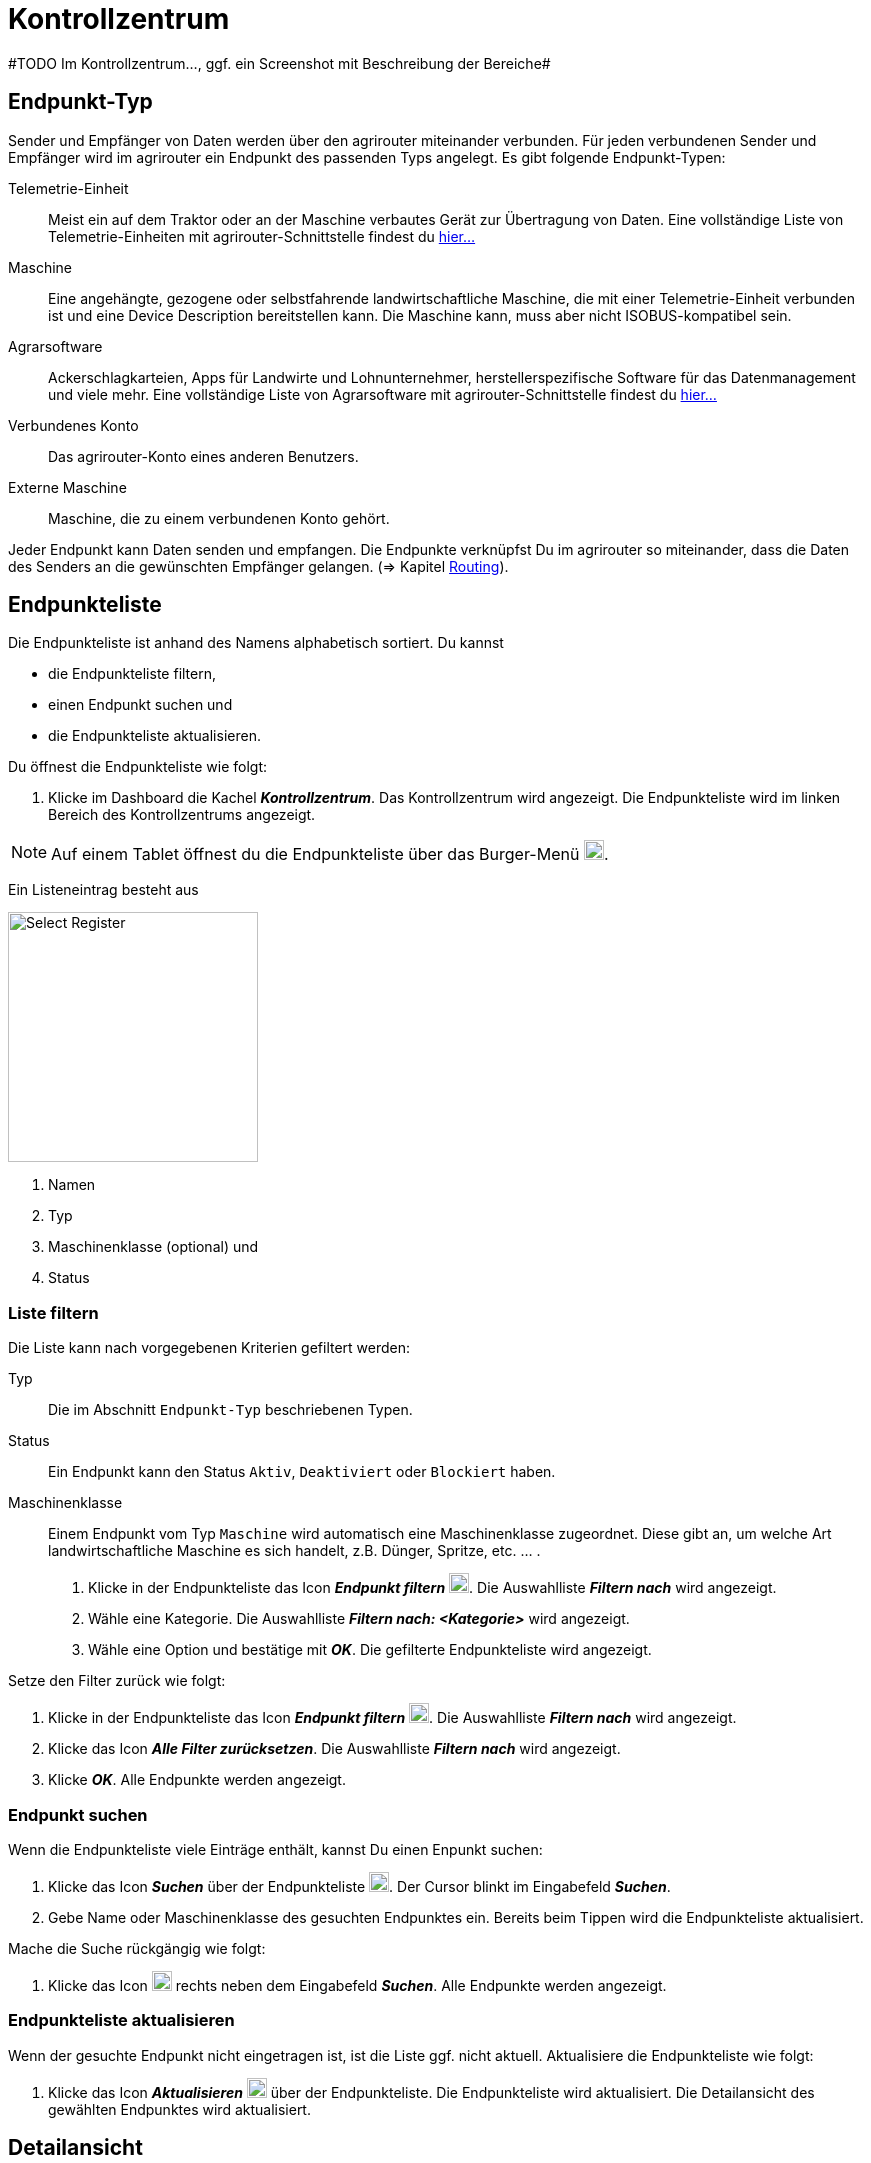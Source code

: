 :imagesdir: _images/
:icons: font

= Kontrollzentrum
#TODO Im Kontrollzentrum..., ggf. ein Screenshot mit Beschreibung der Bereiche#

== Endpunkt-Typ
Sender und Empfänger von Daten werden über den agrirouter miteinander verbunden. Für jeden verbundenen Sender und Empfänger wird im agrirouter ein Endpunkt des passenden Typs angelegt.
Es gibt folgende Endpunkt-Typen:

[unordered.stack]
Telemetrie-Einheit:: Meist ein auf dem Traktor oder an der Maschine verbautes Gerät zur Übertragung von Daten. Eine vollständige Liste von Telemetrie-Einheiten mit agrirouter-Schnittstelle findest du https://my-agrirouter.com/marketplace/telemetrieverbindungen[hier...^]

Maschine:: Eine angehängte, gezogene oder selbstfahrende landwirtschaftliche Maschine, die mit einer Telemetrie-Einheit verbunden ist und eine Device Description bereitstellen kann. Die Maschine kann, muss aber nicht ISOBUS-kompatibel sein.

Agrarsoftware:: Ackerschlagkarteien, Apps für Landwirte und Lohnunternehmer, herstellerspezifische Software für das Datenmanagement und viele mehr. Eine vollständige Liste von Agrarsoftware mit agrirouter-Schnittstelle findest du https://my-agrirouter.com/marketplace/agrarsoftware[hier...^]

Verbundenes Konto:: Das agrirouter-Konto eines anderen Benutzers.

Externe Maschine:: Maschine, die zu einem verbundenen Konto gehört.

Jeder Endpunkt kann Daten senden und empfangen.
Die Endpunkte verknüpfst Du im agrirouter so miteinander, dass die Daten des Senders an die gewünschten Empfänger gelangen. (=> Kapitel xref:routing.adoc[Routing]).


== Endpunkteliste
Die Endpunkteliste ist anhand des Namens alphabetisch sortiert.
Du kannst

* die Endpunkteliste filtern,
* einen Endpunkt suchen und
* die Endpunkteliste aktualisieren.

Du öffnest die Endpunkteliste wie folgt:

. Klicke im Dashboard die Kachel *_Kontrollzentrum_*.
[.result]#Das Kontrollzentrum wird angezeigt.#
[.result]#Die Endpunkteliste wird im linken Bereich des Kontrollzentrums angezeigt.#

NOTE: Auf einem Tablet öffnest du die Endpunkteliste über das Burger-Menü image:ar_logon-icon.png[logon, 20, 20].

Ein Listeneintrag besteht aus

[.float-group]
--
image::ar_registrieren-waehlen.png[Select Register, 250, float=right]

. Namen
. Typ
. Maschinenklasse (optional) und
. Status

--

=== Liste filtern
Die Liste kann nach vorgegebenen Kriterien gefiltert werden:

[unordered.stack]
Typ:: Die im Abschnitt `Endpunkt-Typ` beschriebenen Typen.
Status:: Ein Endpunkt kann den Status `Aktiv`, `Deaktiviert` oder `Blockiert` haben.
Maschinenklasse:: Einem Endpunkt vom Typ `Maschine` wird automatisch eine Maschinenklasse zugeordnet. Diese gibt an, um welche Art landwirtschaftliche Maschine es sich handelt, z.B. Dünger, Spritze, etc. ... .



. Klicke in der Endpunkteliste das Icon *_Endpunkt filtern_* image:ar_logon-icon.png[logon, 20, 20].
[.result]#Die Auswahlliste *_Filtern nach_* wird angezeigt.#
. Wähle eine Kategorie.
[.result]#Die Auswahlliste *_Filtern nach: <Kategorie>_* wird angezeigt.#
. Wähle eine Option und bestätige mit *_OK_*.
[.result]#Die gefilterte Endpunkteliste wird angezeigt.#

Setze den Filter zurück wie folgt:

. Klicke in der Endpunkteliste das Icon *_Endpunkt filtern_* image:ar_logon-icon.png[logon, 20, 20].
[.result]#Die Auswahlliste *_Filtern nach_* wird angezeigt.#
. Klicke das Icon *_Alle Filter zurücksetzen_*.
[.result]#Die Auswahlliste *_Filtern nach_* wird angezeigt.#
. Klicke *_OK_*.
[.result]#Alle Endpunkte werden angezeigt.#

////
.Endpunkte filtern
image::endpoint_filter.png[Endpunkte filtern]

.Endpunkte filtern nach Typ, Status oder Maschinenklasse
image::endpoint_filter_typ_status_mashine.png[Endpunkte filtern nach Typ, Status oder Maschinenklasse]

.Filter löschen
image::endpoint_filter_delete.png[Filter löschen]
////

=== Endpunkt suchen
Wenn die Endpunkteliste viele Einträge enthält, kannst Du einen Enpunkt suchen:

. Klicke das Icon *_Suchen_* über der Endpunkteliste image:ar_logon-icon.png[logon, 20, 20].
[.result]#Der Cursor blinkt im Eingabefeld *_Suchen_*.#
. Gebe Name oder Maschinenklasse des gesuchten Endpunktes ein.
[.result]#Bereits beim Tippen wird die Endpunkteliste aktualisiert.#

Mache die Suche rückgängig wie folgt:

. Klicke das Icon image:ar_logon-icon.png[logon, 20, 20] rechts neben dem Eingabefeld *_Suchen_*.
[.result]#Alle Endpunkte werden angezeigt.#

////
.Endpunkt suchen
image::endpoint_search.png[Endpunkt suchen]
////

=== Endpunkteliste aktualisieren
Wenn der gesuchte Endpunkt nicht eingetragen ist, ist die Liste ggf. nicht aktuell.
Aktualisiere die Endpunkteliste wie folgt:

. Klicke das Icon *_Aktualisieren_*  image:ar_logon-icon.png[logon, 20, 20] über der Endpunkteliste.
[.result]#Die Endpunkteliste wird aktualisiert.#
[.result]#Die Detailansicht des gewählten Endpunktes wird aktualisiert.#

////
.Endpunkt Liste aktualisieren
image::endpoint_refresh.png[Endpunkt Liste aktualisieren]
////


== Detailansicht
In der Detailansicht sind alle Informationen zum Endpunkt zusammengefasst:

* verbundene Endpunkte und Gruppen
* Details zum Endpunkt und dem Postfach
* Fähigkeiten des Endpunktes

=== `Senden an`
Der Reiter enthält die Gruppen und Endpunkte, die Daten vom Endpunkt erhalten.

////
.Tab "Senden an"
image::endpoint_send_to.png[Tab "Senden an"]
////

=== `Empfangen von`
Der Reiter enthält die Gruppen und Endpunkte, die Daten an den Endpunkt senden.

////
.Tab "Empfangen von"
image::endpoint_receive_from.png[Tab "Empfangen von"]
////

=== `Gruppen`
Der Reiter `Gruppen` enthält alle Gruppen, denen der Endpunkt zugeordnet ist.

////
.Tab "Gruppen"
image::endpoint_group.png[Tab "Gruppen"]
////

=== `Details`
Der Reiter `Details` enthält zusammenfassende Informationen zum Endpunkt und zum Postfach.

////
.Tab "Details"
image::endpoint_details.png[Tab "Details"]
////

=== `Fähigkeiten`
Der Reiter `Fähigkeiten` 

////
.Tab "Fähigkeiten"
image::endpoint_capablities.png[Tab "Fähigkeiten"]
////

== Endpunkt bearbeiten
Du kannst

* Name und Beschreibung des Endpunktes ändern,
* den Endpunkt deaktivieren,
* den Endpunkt löschen und
* die Diagnoseinformationen eines Endpunktes abfragen.

Um einen Endpunkt zu bearbeiten, gehe vor wie folgt:

. Klicke im Dashboard die Kachel *_Kontrollzentrum_*.
[.result]#Im linken Bereich des Kontrollzentrums wird die Endpunktliste angezeigt.#
. Wähle den Endpunkt in der Endpunkteliste.
[.result]#Im rechten Bereich des Kontrollzentrums wird die Detailansicht des Endpunktes angezeigt.#

=== Name ändern
Du kannst Name und Beschreibung eines Endpunktes ändern:

. Klicke den Button *_Bearbeiten_*.
[.result]#Das Formular `Endpunkt bearbeiten` wird angezeigt.#
. Gebe einen Namen und eine Beschreibung ein und klicke *_Bestätigen_*.
[.result]#In der Endpunkte wird der neue Name angezeigt.#
[.result]#Im Reiter `Details` wird die neue Beschreibung angezeigt.#

////
.Namen oder Beschreibung bearbeiten
image::endpoint_change_name.png[Namen oder Beschreibung bearbeiten]
////

=== Deaktivieren
Deaktiviere einen Endpunkt, wenn er keine Nachrichten mehr verarbeiten soll:

. Setze den Schalter *_Aktiv_* auf `AUS`.
[.result]#Der Endpunkt ist deaktiviert.#
[.result]#Der Endpunkt bleibt in der Endpunkteliste sichtbar.#

Aktiviere den Endpunkt, um wieder Nachrichten zu empfangen und zu versenden:

. Wähle den Endpunkt in der Endpunkteliste.
[.result]#Die Details des Endpunktes werden rechts neben der Liste angezeigt.#
. Setze den Schalter *_Aktiv_* auf `AN`.
[.result]#Der Endpunkt ist aktiviert.#

////
.Endpunkt aktivieren oder deaktivieren
image::endpoint_activation.png[Endpunkt aktivieren oder deaktivieren]
////

=== Löschen
Lösche einen Endpunkt, wenn er nicht mehr benötigt wird:

. Klicke den Button *_Löschen_*.
[.result]#Ein Meldungsfenster wird angezeigt.#
. Bestätige die Abfrage mit *_OK_*.
[.result]#Der Endpunkt wird gelöscht.#
[.result]#Der Endpunkt wird aus der Endpunkteliste entfernt.#
[.result]#Alle zum Endpunkt gespeicherten Daten werden gelöscht.#

[NOTE]
====
Ein verbundenes Konto kann nicht gelöscht werden.
Um ein verbundenes Konto aus der Endpunkteliste zu entfernen, gehe vor wie folgt:

. Klicke im Dashboard die Kachel *_Konten verbinden_*.
. Wähle in der Liste der verbundenen Konten das Konto aus.
. Klicke den Button *_Verbindung aufheben_*.

====

////
.Endpunkt löschen
image::endpoint_delete.png[Endpunkt löschen]
////

=== Technischer Support
Wenn du zu einem Endpunkt eine Anfrage an unseren Support stellst, benötigen wir die Diagnoseinformationen des Endpunktes:

. Klicke das Icon *_Mehr_*.
[.result]#Eine Auswahlliste wird angezeigt.#
. Wähle das Icon *_Support Informationen anzeigen_*.
[.result]#Das Meldungsfenster *_Support-Information_* wird angezeigt.#
. Klicke das Icon *_In Zwischenablage kopieren_*.
. Kopiere die Diagnoseinformationen in eine E-Mail an unseren Support.
